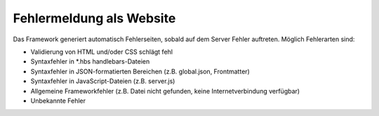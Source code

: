 Fehlermeldung als Website
^^^^^^^^^^^^^^^^^^^^^^^^^

Das Framework generiert automatisch Fehlerseiten, sobald auf dem Server Fehler auftreten. Möglich Fehlerarten sind:

- Validierung von HTML und/oder CSS schlägt fehl
- Syntaxfehler in \*.hbs handlebars-Dateien
- Syntaxfehler in JSON-formatierten Bereichen (z.B. global.json, Frontmatter)
- Syntaxfehler in JavaScript-Dateien (z.B. server.js)
- Allgemeine Frameworkfehler (z.B. Datei nicht gefunden, keine Internetverbindung verfügbar)
- Unbekannte Fehler
